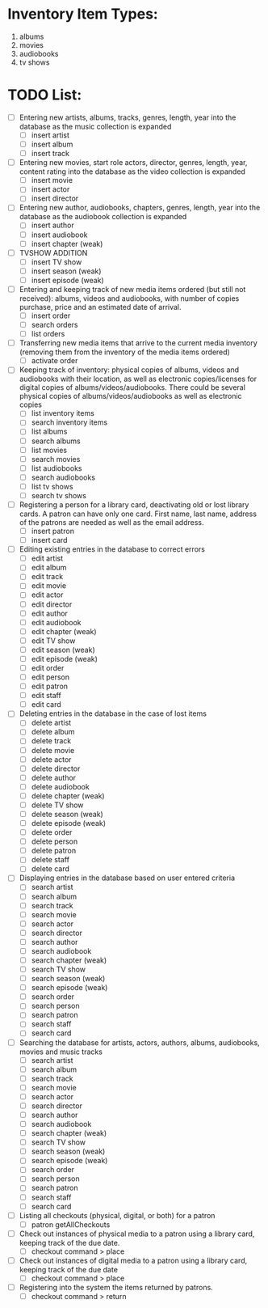 #+Media Manager
* Inventory Item Types:

1. albums
2. movies
3. audiobooks
4. tv shows

* TODO List:

- [ ] Entering new artists, albums, tracks, genres, length, year into the database as the music collection is expanded
  - [ ] insert artist
  - [ ] insert album
  - [ ] insert track
- [ ] Entering new movies, start role actors, director, genres, length, year, content rating into the database as the video collection is expanded
  - [ ] insert movie
  - [ ] insert actor
  - [ ] insert director
- [ ] Entering new author, audiobooks, chapters, genres, length, year into the database as the audiobook collection is expanded
  - [ ] insert author
  - [ ] insert audiobook
  - [ ] insert chapter (weak)
- [ ] TVSHOW ADDITION
  - [ ] insert TV show
  - [ ] insert season (weak)
  - [ ] insert episode (weak)
- [ ] Entering and keeping track of new media items ordered (but still not received): albums, videos and audiobooks, with number of copies purchase, price and an estimated date of arrival.
  - [ ] insert order
  - [ ] search orders
  - [ ] list orders
- [ ] Transferring new media items that arrive to the current media inventory (removing them from the inventory of the media items ordered)
  - [ ] activate order
- [ ] Keeping track of inventory: physical copies of albums, videos and audiobooks with their location, as well as electronic copies/licenses for digital copies of albums/videos/audiobooks. There could be several physical copies of albums/videos/audiobooks as well as electronic copies
  - [ ] list inventory items
  - [ ] search inventory items
  - [ ] list albums
  - [ ] search albums
  - [ ] list movies
  - [ ] search movies
  - [ ] list audiobooks
  - [ ] search audiobooks
  - [ ] list tv shows
  - [ ] search tv shows
- [ ] Registering a person for a library card, deactivating old or lost library cards. A patron can have only one card. First name, last name, address of the patrons are needed as well as the email address.
  - [ ] insert patron
  - [ ] insert card
- [ ] Editing existing entries in the database to correct errors
  - [ ] edit artist
  - [ ] edit album
  - [ ] edit track
  - [ ] edit movie
  - [ ] edit actor
  - [ ] edit director
  - [ ] edit author
  - [ ] edit audiobook
  - [ ] edit chapter (weak)
  - [ ] edit TV show
  - [ ] edit season (weak)
  - [ ] edit episode (weak)
  - [ ] edit order
  - [ ] edit person
  - [ ] edit patron
  - [ ] edit staff
  - [ ] edit card
- [ ] Deleting entries in the database in the case of lost items
  - [ ] delete artist
  - [ ] delete album
  - [ ] delete track
  - [ ] delete movie
  - [ ] delete actor
  - [ ] delete director
  - [ ] delete author
  - [ ] delete audiobook
  - [ ] delete chapter (weak)
  - [ ] delete TV show
  - [ ] delete season (weak)
  - [ ] delete episode (weak)
  - [ ] delete order
  - [ ] delete person
  - [ ] delete patron
  - [ ] delete staff
  - [ ] delete card
- [ ] Displaying entries in the database based on user entered criteria
  - [ ] search artist
  - [ ] search album
  - [ ] search track
  - [ ] search movie
  - [ ] search actor
  - [ ] search director
  - [ ] search author
  - [ ] search audiobook
  - [ ] search chapter (weak)
  - [ ] search TV show
  - [ ] search season (weak)
  - [ ] search episode (weak)
  - [ ] search order
  - [ ] search person
  - [ ] search patron
  - [ ] search staff
  - [ ] search card
- [ ] Searching the database for artists, actors, authors, albums, audiobooks, movies and music tracks
  - [ ] search artist
  - [ ] search album
  - [ ] search track
  - [ ] search movie
  - [ ] search actor
  - [ ] search director
  - [ ] search author
  - [ ] search audiobook
  - [ ] search chapter (weak)
  - [ ] search TV show
  - [ ] search season (weak)
  - [ ] search episode (weak)
  - [ ] search order
  - [ ] search person
  - [ ] search patron
  - [ ] search staff
  - [ ] search card
- [ ] Listing all checkouts (physical, digital, or both) for a patron
  - [ ] patron getAllCheckouts
- [ ] Check out instances of physical media to a patron using a library card, keeping track of the due date.
  - [ ] checkout command > place
- [ ] Check out instances of digital media to a patron using a library card, keeping track of the due date
  - [ ] checkout command > place
- [ ] Registering into the system the items returned by patrons.
  - [ ] checkout command > return
